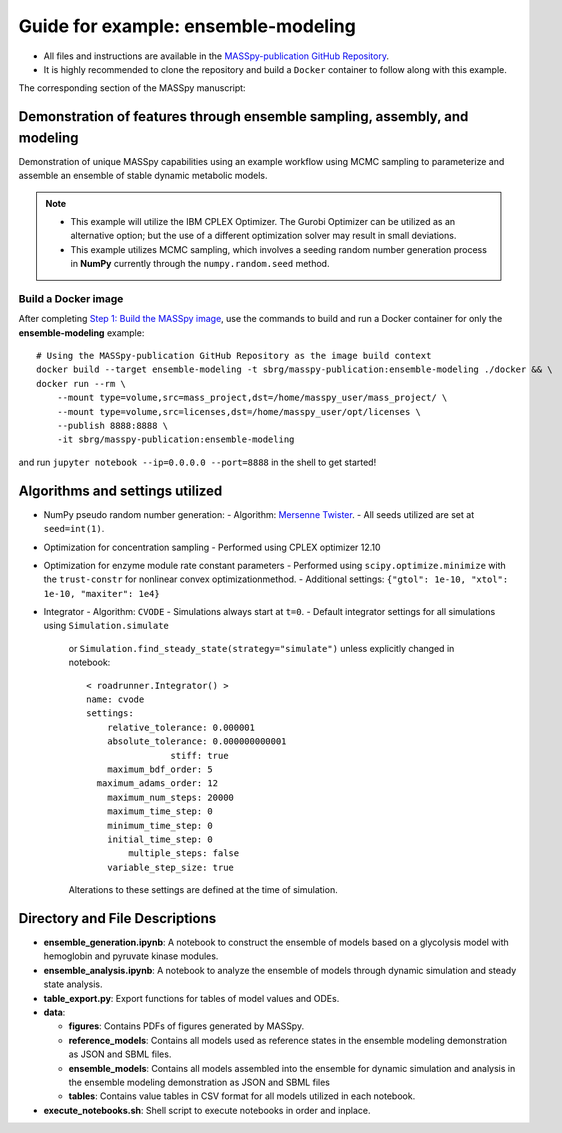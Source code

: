 Guide for example: ensemble-modeling
====================================

* All files and instructions are available in the `MASSpy-publication GitHub Repository <https://github.com/SBRG/MASSpy-publication>`_.
* It is highly recommended to clone the repository and build a ``Docker`` container to follow along with this example.

The corresponding section of the MASSpy manuscript:

Demonstration of features through ensemble sampling, assembly, and modeling
---------------------------------------------------------------------------
Demonstration of unique MASSpy capabilities using an example workflow using MCMC sampling to parameterize and assemble an ensemble of stable dynamic metabolic models.

.. note::
    * This example will utilize the IBM CPLEX Optimizer. The Gurobi Optimizer can be utilized as an alternative option;
      but the use of a different optimization solver may result in small deviations.
    * This example utilizes MCMC sampling, which involves a seeding random number generation process in **NumPy**
      currently through the ``numpy.random.seed`` method.


Build a Docker image
~~~~~~~~~~~~~~~~~~~~
After completing `Step 1: Build the MASSpy image <https://github.com/SBRG/MASSpy-publication/blob/master/docker/README.rst>`_, 
use the commands to build and run a Docker container for only the **ensemble-modeling** example::

    # Using the MASSpy-publication GitHub Repository as the image build context
    docker build --target ensemble-modeling -t sbrg/masspy-publication:ensemble-modeling ./docker && \
    docker run --rm \
        --mount type=volume,src=mass_project,dst=/home/masspy_user/mass_project/ \
        --mount type=volume,src=licenses,dst=/home/masspy_user/opt/licenses \
        --publish 8888:8888 \
        -it sbrg/masspy-publication:ensemble-modeling

and run ``jupyter notebook --ip=0.0.0.0 --port=8888`` in the shell to get started!

Algorithms and settings utilized
-------------------------------
* NumPy pseudo random number generation: 
  - Algorithm: `Mersenne Twister <https://numpy.org/doc/stable/reference/random/bit_generators/mt19937.html#numpy.random.MT19937>`_.
  - All seeds utilized are set at ``seed=int(1)``.

* Optimization for concentration sampling
  - Performed using CPLEX optimizer 12.10

* Optimization for enzyme module rate constant parameters 
  - Performed using ``scipy.optimize.minimize`` with the ``trust-constr`` for nonlinear convex optimizationmethod.
  - Additional settings: ``{"gtol": 1e-10, "xtol": 1e-10, "maxiter": 1e4}``
  
* Integrator
  - Algorithm: ``CVODE``
  - Simulations always start at ``t=0``.
  - Default integrator settings for all simulations using ``Simulation.simulate``
    or ``Simulation.find_steady_state(strategy="simulate")`` unless explicitly changed in notebook::

      < roadrunner.Integrator() >
      name: cvode
      settings:
          relative_tolerance: 0.000001
          absolute_tolerance: 0.000000000001
                      stiff: true
          maximum_bdf_order: 5
        maximum_adams_order: 12
          maximum_num_steps: 20000
          maximum_time_step: 0
          minimum_time_step: 0
          initial_time_step: 0
              multiple_steps: false
          variable_step_size: true
    Alterations to these settings are defined at the time of simulation.
    
Directory and File Descriptions
-------------------------------

- **ensemble_generation.ipynb**: A notebook to construct the ensemble of models based on a glycolysis model with hemoglobin and pyruvate kinase modules.
- **ensemble_analysis.ipynb**: A notebook to analyze the ensemble of models through dynamic simulation and steady state analysis.
- **table_export.py**: Export functions for tables of model values and ODEs.
- **data**:

  * **figures**: Contains PDFs of figures generated by MASSpy.
  * **reference_models**: Contains all models used as reference states in the ensemble modeling demonstration as JSON and SBML files.
  * **ensemble_models**: Contains all models assembled into the ensemble for dynamic simulation and analysis in the ensemble modeling demonstration as JSON and SBML files
  * **tables**: Contains value tables in CSV format for all models utilized in each notebook.

- **execute_notebooks.sh**: Shell script to execute notebooks in order and inplace.